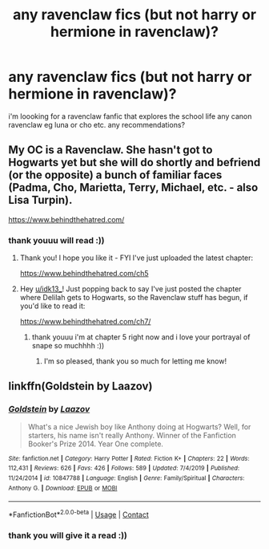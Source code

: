 #+TITLE: any ravenclaw fics (but not harry or hermione in ravenclaw)?

* any ravenclaw fics (but not harry or hermione in ravenclaw)?
:PROPERTIES:
:Author: idk13_
:Score: 4
:DateUnix: 1598221283.0
:DateShort: 2020-Aug-24
:FlairText: Request
:END:
i'm loooking for a ravenclaw fanfic that explores the school life any canon ravenclaw eg luna or cho etc. any recommendations?


** My OC is a Ravenclaw. She hasn't got to Hogwarts yet but she will do shortly and befriend (or the opposite) a bunch of familiar faces (Padma, Cho, Marietta, Terry, Michael, etc. - also Lisa Turpin).

[[https://www.behindthehatred.com/]]
:PROPERTIES:
:Author: LizaSolovyev
:Score: 2
:DateUnix: 1599134940.0
:DateShort: 2020-Sep-03
:END:

*** thank youuu will read :))
:PROPERTIES:
:Author: idk13_
:Score: 1
:DateUnix: 1599134991.0
:DateShort: 2020-Sep-03
:END:

**** Thank you! I hope you like it - FYI I've just uploaded the latest chapter:

[[https://www.behindthehatred.com/ch5]]
:PROPERTIES:
:Author: LizaSolovyev
:Score: 2
:DateUnix: 1599238036.0
:DateShort: 2020-Sep-04
:END:


**** Hey [[/u/idk13_][u/idk13_]]! Just popping back to say I've just posted the chapter where Delilah gets to Hogwarts, so the Ravenclaw stuff has begun, if you'd like to read it:

[[https://www.behindthehatred.com/ch7/]]
:PROPERTIES:
:Author: LizaSolovyev
:Score: 2
:DateUnix: 1600422107.0
:DateShort: 2020-Sep-18
:END:

***** thank youuu i'm at chapter 5 right now and i love your portrayal of snape so muchhhh :))
:PROPERTIES:
:Author: idk13_
:Score: 1
:DateUnix: 1600464714.0
:DateShort: 2020-Sep-19
:END:

****** I'm so pleased, thank you so much for letting me know!
:PROPERTIES:
:Author: LizaSolovyev
:Score: 2
:DateUnix: 1600468046.0
:DateShort: 2020-Sep-19
:END:


** linkffn(Goldstein by Laazov)
:PROPERTIES:
:Author: turbinicarpus
:Score: 1
:DateUnix: 1598263659.0
:DateShort: 2020-Aug-24
:END:

*** [[https://www.fanfiction.net/s/10847788/1/][*/Goldstein/*]] by [[https://www.fanfiction.net/u/6157127/Laazov][/Laazov/]]

#+begin_quote
  What's a nice Jewish boy like Anthony doing at Hogwarts? Well, for starters, his name isn't really Anthony. Winner of the Fanfiction Booker's Prize 2014. Year One complete.
#+end_quote

^{/Site/:} ^{fanfiction.net} ^{*|*} ^{/Category/:} ^{Harry} ^{Potter} ^{*|*} ^{/Rated/:} ^{Fiction} ^{K+} ^{*|*} ^{/Chapters/:} ^{22} ^{*|*} ^{/Words/:} ^{112,431} ^{*|*} ^{/Reviews/:} ^{626} ^{*|*} ^{/Favs/:} ^{426} ^{*|*} ^{/Follows/:} ^{589} ^{*|*} ^{/Updated/:} ^{7/4/2019} ^{*|*} ^{/Published/:} ^{11/24/2014} ^{*|*} ^{/id/:} ^{10847788} ^{*|*} ^{/Language/:} ^{English} ^{*|*} ^{/Genre/:} ^{Family/Spiritual} ^{*|*} ^{/Characters/:} ^{Anthony} ^{G.} ^{*|*} ^{/Download/:} ^{[[http://www.ff2ebook.com/old/ffn-bot/index.php?id=10847788&source=ff&filetype=epub][EPUB]]} ^{or} ^{[[http://www.ff2ebook.com/old/ffn-bot/index.php?id=10847788&source=ff&filetype=mobi][MOBI]]}

--------------

*FanfictionBot*^{2.0.0-beta} | [[https://github.com/FanfictionBot/reddit-ffn-bot/wiki/Usage][Usage]] | [[https://www.reddit.com/message/compose?to=tusing][Contact]]
:PROPERTIES:
:Author: FanfictionBot
:Score: 1
:DateUnix: 1598263684.0
:DateShort: 2020-Aug-24
:END:


*** thank you will give it a read :))
:PROPERTIES:
:Author: idk13_
:Score: 1
:DateUnix: 1598272394.0
:DateShort: 2020-Aug-24
:END:
